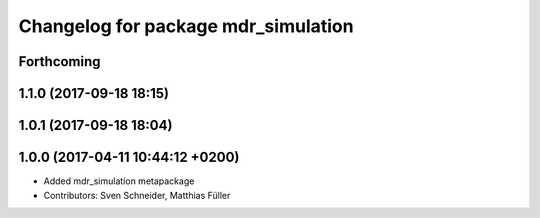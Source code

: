 ^^^^^^^^^^^^^^^^^^^^^^^^^^^^^^^^^^^^
Changelog for package mdr_simulation
^^^^^^^^^^^^^^^^^^^^^^^^^^^^^^^^^^^^

Forthcoming
-----------

1.1.0 (2017-09-18 18:15)
------------------------

1.0.1 (2017-09-18 18:04)
------------------------

1.0.0 (2017-04-11 10:44:12 +0200)
---------------------------------
* Added mdr_simulation metapackage
* Contributors: Sven Schneider, Matthias Füller
